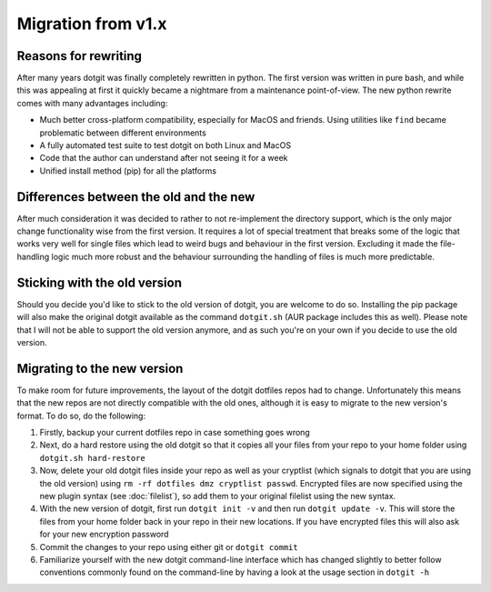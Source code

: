 ===================
Migration from v1.x
===================

Reasons for rewriting
=====================

After many years dotgit was finally completely rewritten in python. The first
version was written in pure bash, and while this was appealing at first it
quickly became a nightmare from a maintenance point-of-view. The new python
rewrite comes with many advantages including:

* Much better cross-platform compatibility, especially for MacOS and friends.
  Using utilities like ``find`` became problematic between different
  environments
* A fully automated test suite to test dotgit on both Linux and MacOS
* Code that the author can understand after not seeing it for a week
* Unified install method (pip) for all the platforms

Differences between the old and the new
=======================================

After much consideration it was decided to rather to not re-implement the
directory support, which is the only major change functionality wise from the
first version. It requires a lot of special treatment that breaks some of the
logic that works very well for single files which lead to weird bugs and
behaviour in the first version. Excluding it made the file-handling logic much
more robust and the behaviour surrounding the handling of files is much more
predictable.

Sticking with the old version
=============================

Should you decide you'd like to stick to the old version of dotgit, you are
welcome to do so. Installing the pip package will also make the original dotgit
available as the command ``dotgit.sh`` (AUR package includes this as well).
Please note that I will not be able to support the old version anymore, and as
such you're on your own if you decide to use the old version.

Migrating to the new version
============================

To make room for future improvements, the layout of the dotgit dotfiles repos
had to change. Unfortunately this means that the new repos are not directly
compatible with the old ones, although it is easy to migrate to the new
version's format. To do so, do the following:

1. Firstly, backup your current dotfiles repo in case something goes wrong
2. Next, do a hard restore using the old dotgit so that it copies all your
   files from your repo to your home folder using ``dotgit.sh hard-restore``
3. Now, delete your old dotgit files inside your repo as well as your
   cryptlist (which signals to dotgit that you are using the old version) using
   ``rm -rf dotfiles dmz cryptlist passwd``. Encrypted files are now specified
   using the new plugin syntax (see :doc:`filelist`), so add them to your
   original filelist using the new syntax.
4. With the new version of dotgit, first run ``dotgit init -v`` and then run
   ``dotgit update -v``. This will store the files from your home folder back
   in your repo in their new locations. If you have encrypted files this will
   also ask for your new encryption password
5. Commit the changes to your repo using either git or ``dotgit commit``
6. Familiarize yourself with the new dotgit command-line interface which has
   changed slightly to better follow conventions commonly found on the
   command-line by having a look at the usage section in ``dotgit -h``
